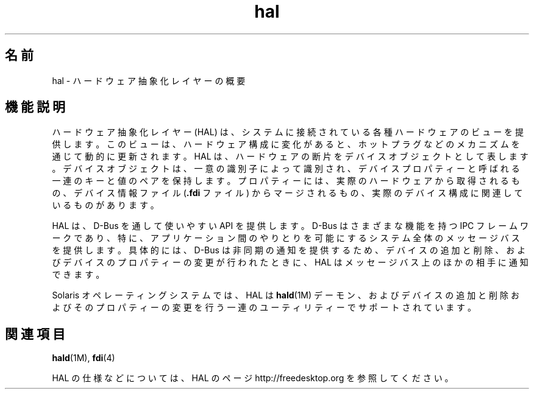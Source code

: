 '\" te
.\"  Copyright (c) 2006, Sun Microsystems, Inc. All Rights Reserved
.TH hal 5 "2006 年 9 月 11 日" "SunOS 5.11" "標準、環境、マクロ"
.SH 名前
hal \- ハードウェア抽象化レイヤーの概要
.SH 機能説明
.sp
.LP
ハードウェア抽象化レイヤー (HAL) は、システムに接続されている各種ハードウェアのビューを提供します。このビューは、ハードウェア構成に変化があると、ホットプラグなどのメカニズムを通じて動的に更新されます。HAL は、ハードウェアの断片をデバイスオブジェクトとして表します。デバイスオブジェクトは、一意の識別子によって識別され、デバイスプロパティーと呼ばれる一連のキーと値のペアを保持します。プロパティーには、実際のハードウェアから取得されるもの、デバイス情報ファイル (\fB\&.fdi\fR ファイル) からマージされるもの、実際のデバイス構成に関連しているものがあります。
.sp
.LP
HAL は、D-Bus を通して使いやすい API を提供します。D-Bus はさまざまな機能を持つ IPC フレームワークであり、特に、アプリケーション間のやりとりを可能にするシステム全体のメッセージバスを提供します。具体的には、D-Bus は非同期の通知を提供するため、デバイスの追加と削除、およびデバイスのプロパティーの変更が行われたときに、HAL はメッセージバス上のほかの相手に通知できます。
.sp
.LP
Solaris オペレーティングシステムでは、HAL は \fBhald\fR(1M) デーモン、およびデバイスの追加と削除およびそのプロパティーの変更を行う一連のユーティリティーでサポートされています。
.SH 関連項目
.sp
.LP
\fBhald\fR(1M), \fBfdi\fR(4)
.sp
.LP
HAL の仕様などについては、HAL のページ http://freedesktop.org を参照してください。
